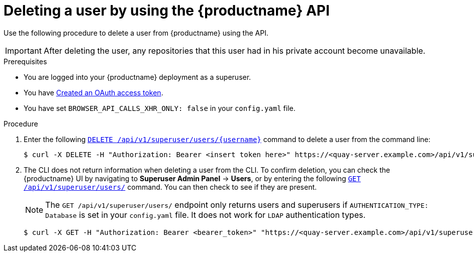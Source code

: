 // module included in the following assemblies:

// * use_quay/master.adoc

// Needs updated when v2 UI panel is available
:_content-type: CONCEPT
[id="deleting-user-cli-api"]
= Deleting a user by using the {productname} API

Use the following procedure to delete a user from {productname} using the API.

[IMPORTANT]
====
After deleting the user, any repositories that this user had in his private account become unavailable.
====

.Prerequisites

* You are logged into your {productname} deployment as a superuser.
* You have link:https://access.redhat.com/documentation/en-us/red_hat_quay/{producty}/html-single/red_hat_quay_api_reference/index#creating-oauth-access-token[Created an OAuth access token].
* You have set `BROWSER_API_CALLS_XHR_ONLY: false` in your `config.yaml` file.

.Procedure 

. Enter the following link:https://docs.redhat.com/en/documentation/red_hat_quay/{producty}/html-single/red_hat_quay_api_reference/index#deleteinstalluser[`DELETE /api/v1/superuser/users/{username}`] command to delete a user from the command line:
+
[source,terminal]
----
$ curl -X DELETE -H "Authorization: Bearer <insert token here>" https://<quay-server.example.com>/api/v1/superuser/users/<username>
----

. The CLI does not return information when deleting a user from the CLI. To confirm deletion, you can check the {productname} UI by navigating to *Superuser Admin Panel* -> *Users*, or by entering the following link:https://docs.redhat.com/en/documentation/red_hat_quay/{producty}/html-single/red_hat_quay_api_reference/index#listallusers[`GET /api/v1/superuser/users/`] command. You can then check to see if they are present. 
+
[NOTE]
====
The `GET /api/v1/superuser/users/` endpoint only returns users and superusers if `AUTHENTICATION_TYPE: Database` is set in your `config.yaml` file. It does not work for `LDAP` authentication types.
====
+
[source,terminal]
----
$ curl -X GET -H "Authorization: Bearer <bearer_token>" "https://<quay-server.example.com>/api/v1/superuser/users/"
----
